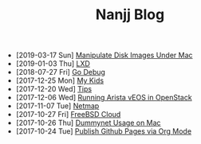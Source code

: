 #+TITLE: Nanjj Blog

- [2019-03-17 Sun]  [[file:hdiutil.org][Manipulate Disk Images Under Mac]]
- [2019-01-03 Thu]  [[file:lxd.org][LXD]]
- [2018-07-27 Fri]  [[file:godebug.org][Go Debug]]
- [2017-12-25 Mon]  [[file:kids.org][My Kids]]
- [2017-12-20 Wed]  [[file:tips.org][Tips]]
- [2017-12-06 Wed]  [[file:arista.org][Running Arista vEOS in OpenStack]]
- [2017-11-07 Tue]  [[file:netmap.org][Netmap]]
- [2017-10-27 Fri]  [[file:freebsd-cloud.org][FreeBSD Cloud]]
- [2017-10-26 Thu]  [[file:dummynet.org][Dummynet Usage on Mac]]
- [2017-10-24 Tue]  [[file:org-publish.org][Publish Github Pages via Org Mode]]